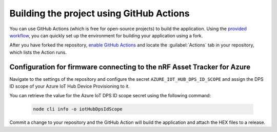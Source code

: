 .. _firmware-azure-building-github-actions:

Building the project using GitHub Actions
#########################################

You can use GitHub Actions (which is free for open-source projects) to build the application.
Using the `provided workflow <https://github.com/NordicSemiconductor/asset-tracker-cloud-firmware-azure/blob/saga/.github/workflows/build-and-release.yaml>`_, you can quickly set up the environment for building your application using a fork.

After you have forked the repository, `enable GitHub Actions <https://help.github.com/en/github/automating-your-workflow-with-github-actions/about-github-actions#requesting-to-join-the-limited-public-beta-for-github-actions>`_ and locate the :guilabel:`Actions` tab in your repository, which lists the Action runs.

Configuration for firmware connecting to the nRF Asset Tracker for Azure
========================================================================

Navigate to the settings of the repository and configure the secret ``AZURE_IOT_HUB_DPS_ID_SCOPE`` and assign the DPS ID scope of your Azure IoT Hub Device Provisioning to it.

You can retrieve the value for the Azure IoT DPS ID scope secret using the following command:

   .. code-block:: bash

      node cli info -o iotHubDpsIdScope

Commit a change to your repository and the GitHub Action will build the application and attach the HEX files to a release.
